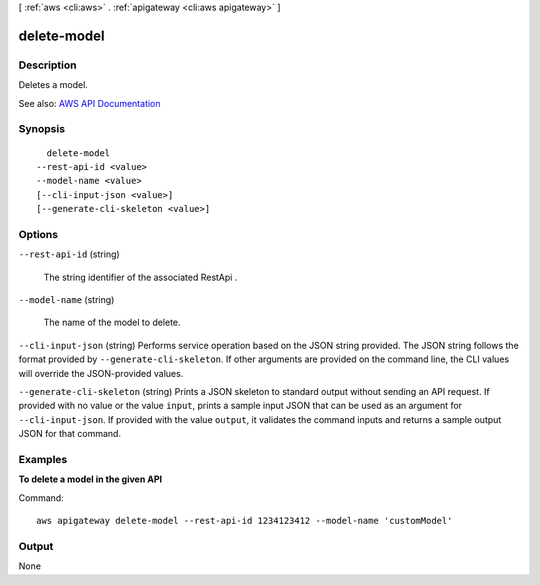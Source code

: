 [ :ref:`aws <cli:aws>` . :ref:`apigateway <cli:aws apigateway>` ]

.. _cli:aws apigateway delete-model:


************
delete-model
************



===========
Description
===========



Deletes a model.



See also: `AWS API Documentation <https://docs.aws.amazon.com/goto/WebAPI/apigateway-2015-07-09/DeleteModel>`_


========
Synopsis
========

::

    delete-model
  --rest-api-id <value>
  --model-name <value>
  [--cli-input-json <value>]
  [--generate-cli-skeleton <value>]




=======
Options
=======

``--rest-api-id`` (string)


  The string identifier of the associated  RestApi .

  

``--model-name`` (string)


  The name of the model to delete.

  

``--cli-input-json`` (string)
Performs service operation based on the JSON string provided. The JSON string follows the format provided by ``--generate-cli-skeleton``. If other arguments are provided on the command line, the CLI values will override the JSON-provided values.

``--generate-cli-skeleton`` (string)
Prints a JSON skeleton to standard output without sending an API request. If provided with no value or the value ``input``, prints a sample input JSON that can be used as an argument for ``--cli-input-json``. If provided with the value ``output``, it validates the command inputs and returns a sample output JSON for that command.



========
Examples
========

**To delete a model in the given API**

Command::

  aws apigateway delete-model --rest-api-id 1234123412 --model-name 'customModel'


======
Output
======

None
